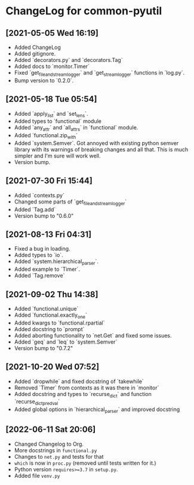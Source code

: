* ChangeLog for common-pyutil

** [2021-05-05 Wed 16:19]
   - Added ChangeLog
   - Added gitignore.
   - Added `decorators.py` and `decorators.Tag`
   - Added docs to `monitor.Timer`
   - Fixed `get_file_and_stream_logger` and `get_stream_logger` functions in `log.py`.
   - Bump version to `0.2.0`.

** [2021-05-18 Tue 05:54]
   - Added `apply_list` and `set_lens`.
   - Added types to `functional` module
   - Added `any_attr` and `all_attrs` in `functional` module.
   - Added `functional.zip_with`
   - Added `system.Semver`. Got annoyed with existing python semver library with
     its warnings of breaking changes and all that. This is much simpler and I'm
     sure will work well.
   - Version bump.

** [2021-07-30 Fri 15:44]
   - Added `contexts.py`
   - Changed some parts of `get_file_and_stream_logger`
   - Added `Tag.add`
   - Version bump to "0.6.0"

** [2021-08-13 Fri 04:31]
   - Fixed a bug in loading.
   - Added types to `io`.
   - Added `system.hierarchical_parser`.
   - Added example to `Timer`.
   - Added `Tag.remove`

** [2021-09-02 Thu 14:38]
   - Added `functional.unique`
   - Added `functional.exactly_one`
   - Added kwargs to `functional.rpartial`
   - Added docstring to `prompt`
   - Added aborting functionality to `net.Get` and fixed some issues.
   - Added `geq` and `leq` to `system.Semver`
   - Version bump to "0.7.2"

** [2021-10-20 Wed 07:52]
   - Added `dropwhile` and fixed docstring of `takewhile`
   - Removed `Timer` from contexts as it was there in `monitor`
   - Added docstring and types to `recurse_dict` and function `recurse_dict_pred_val`
   - Added global options in `hierarchical_parser` and improved docstring

** [2022-06-11 Sat 20:06]
   - Changed Changelog to Org.
   - More docstrings in ~functional.py~
   - Changes to ~net.py~ and tests for that
   - ~which~ is now in ~proc.py~ (removed until tests written for it.)
   - Python version ~requires>=3.7~ in ~setup.py~.
   - Added file ~venv.py~
